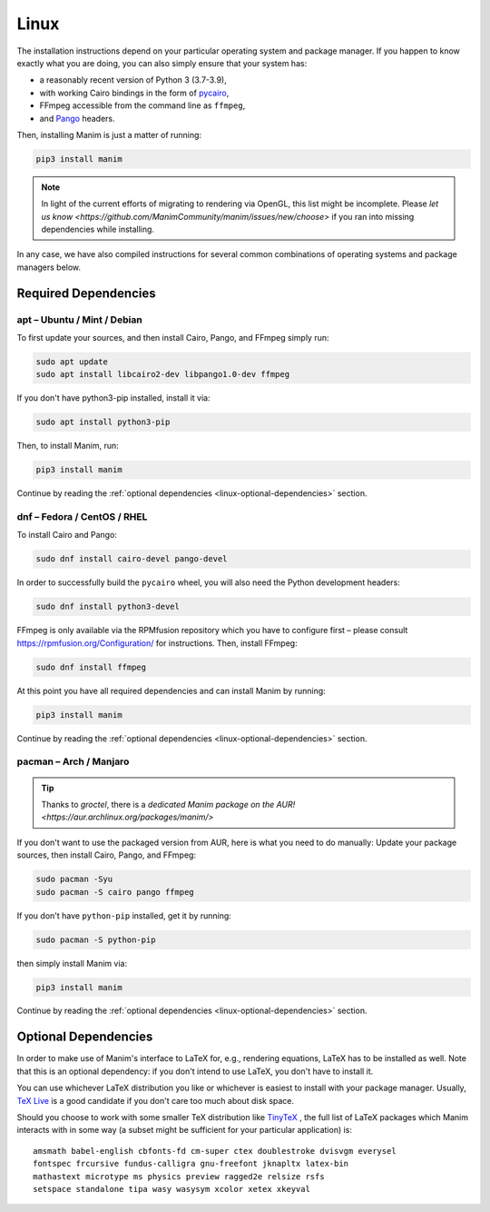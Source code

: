 Linux
=====

The installation instructions depend on your particular operating
system and package manager. If you happen to know exactly what you are doing,
you can also simply ensure that your system has:

- a reasonably recent version of Python 3 (3.7-3.9),
- with working Cairo bindings in the form of
  `pycairo <https://cairographics.org/pycairo/>`__,
- FFmpeg accessible from the command line as ``ffmpeg``,
- and `Pango <https://pango.gnome.org>`__ headers.

Then, installing Manim is just a matter of running:

.. code-block:: bash

   pip3 install manim

.. note::

   In light of the current efforts of migrating to rendering via OpenGL,
   this list might be incomplete. Please `let us know
   <https://github.com/ManimCommunity/manim/issues/new/choose>` if you
   ran into missing dependencies while installing.

In any case, we have also compiled instructions for several common
combinations of operating systems and package managers below.

Required Dependencies
---------------------

apt – Ubuntu / Mint / Debian
****************************

To first update your sources, and then install Cairo, Pango, and FFmpeg
simply run:

.. code-block:: bash

   sudo apt update
   sudo apt install libcairo2-dev libpango1.0-dev ffmpeg

If you don't have python3-pip installed, install it via:

.. code-block:: bash

   sudo apt install python3-pip

Then, to install Manim, run:

.. code-block:: bash

   pip3 install manim

Continue by reading the :ref:`optional dependencies <linux-optional-dependencies>`
section.

dnf – Fedora / CentOS / RHEL
****************************

To install Cairo and Pango:

.. code-block:: bash

  sudo dnf install cairo-devel pango-devel

In order to successfully build the ``pycairo`` wheel, you will also
need the Python development headers:

.. code-block:: bash

   sudo dnf install python3-devel

FFmpeg is only available via the RPMfusion repository which you have to
configure first – please consult https://rpmfusion.org/Configuration/ for
instructions. Then, install FFmpeg:

.. code-block:: bash

   sudo dnf install ffmpeg

At this point you have all required dependencies and can install
Manim by running:

.. code-block:: bash

   pip3 install manim

Continue by reading the :ref:`optional dependencies <linux-optional-dependencies>`
section.

pacman – Arch / Manjaro
***********************

.. tip::

   Thanks to *groctel*, there is a `dedicated Manim package
   on the AUR! <https://aur.archlinux.org/packages/manim/>`

If you don't want to use the packaged version from AUR, here is what
you need to do manually: Update your package sources, then install
Cairo, Pango, and FFmpeg:

.. code-block:: bash

   sudo pacman -Syu
   sudo pacman -S cairo pango ffmpeg

If you don't have ``python-pip`` installed, get it by running:

.. code-block:: bash

   sudo pacman -S python-pip

then simply install Manim via:

.. code-block:: bash

   pip3 install manim


Continue by reading the :ref:`optional dependencies <linux-optional-dependencies>`
section.


.. _linux-optional-dependencies:

Optional Dependencies
---------------------

In order to make use of Manim's interface to LaTeX for, e.g., rendering
equations, LaTeX has to be installed as well. Note that this is an optional
dependency: if you don't intend to use LaTeX, you don't have to install it.

You can use whichever LaTeX distribution you like or whichever is easiest
to install with your package manager. Usually,
`TeX Live <https://www.tug.org/texlive/>`__ is a good candidate if you don't
care too much about disk space.

Should you choose to work with some smaller TeX distribution like
`TinyTeX <https://yihui.org/tinytex/>`__ , the full list
of LaTeX packages which Manim interacts with in some way (a subset might
be sufficient for your particular application) is::

   amsmath babel-english cbfonts-fd cm-super ctex doublestroke dvisvgm everysel
   fontspec frcursive fundus-calligra gnu-freefont jknapltx latex-bin
   mathastext microtype ms physics preview ragged2e relsize rsfs
   setspace standalone tipa wasy wasysym xcolor xetex xkeyval
